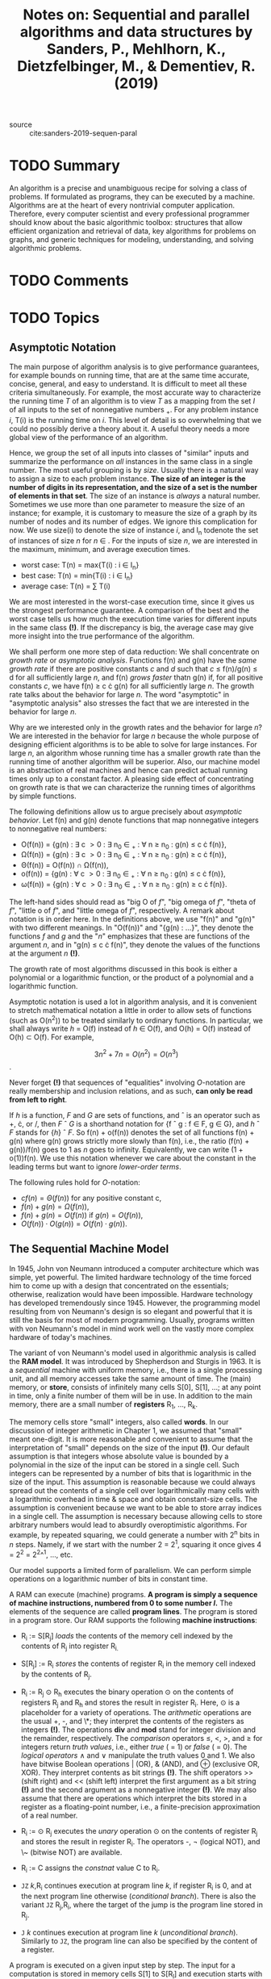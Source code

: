#+TITLE: Notes on: Sequential and parallel algorithms and data structures by Sanders, P., Mehlhorn, K., Dietzfelbinger, M., & Dementiev, R. (2019)
#+Time-stamp: <2021-06-04 19:11:42 boxx>

- source :: cite:sanders-2019-sequen-paral

* TODO Summary

An algorithm is a precise and unambiguous recipe for solving a class of problems. If formulated as programs, they can be executed by a machine. Algorithms are at the heart of every nontrivial computer application. Therefore, every computer scientist and every professional programmer should know about the basic algorithmic toolbox: structures that allow efficient organization and retrieval of data, key algorithms for problems on graphs, and generic techniques for modeling, understanding, and solving algorithmic problems.

* TODO Comments

* TODO Topics

** Asymptotic Notation

The main purpose of algorithm analysis is to give performance guarantees, for example bounds on running time, that are at the same time accurate, concise, general, and easy to understand. It is difficult to meet all these criteria simultaneously. For example, the most accurate way to characterize the running time /T/ of an algorithm is to view /T/ as a mapping from the set /I/ of all inputs to the set of nonnegative numbers \R_{+}. For any problem instance /i/, T(i) is the running time on /i/. This level of detail is so overwhelming that we could no possibly derive a theory about it. A useful theory needs a more global view of the performance of an algorithm.

Hence, we group the set of all inputs into classes of "similar" inputs and summarize the performance on /all/ instances in the same class in a single number. The most useful grouping is by /size/. Usually there is a natural way to assign a size to each problem instance. *The size of an integer is the number of digits in its representation, and the size of a set is the number of elements in that set*. The size of an instance is /always/ a natural number. Sometimes we use more than one parameter to measure the size of an instance; for example, it is customary to measure the size of a graph by its number of nodes and its number of edges. We ignore this complication for now. We use size(i) to denote the size of instance /i/, and I_{n} todenote the set of instances of size /n/ for /n/ \in \N. For the inputs of size /n/, we are interested in the maximum, minimum, and average execution times.

 - worst case:     T(n) = max{T(i) : i \in I_{n}}
 - best case:      T(n) = min{T(i) : i \in I_{n}}
 - average case:   T(n) = \cfrac{1}{|I_{n}|}\sum T(i)

We are most interested in the worst-case execution time, since it gives us the strongest performance guarantee. A comparison of the best and the worst case tells us how much the execution time varies for different inputs in the same class *(!)*. If the discrepancy is big, the average case may give more insight into the true performance of the algorithm.

We shall perform one more step of data reduction: We shall concentrate on /growth rate/ or /asymptotic analysis/. Functions f(n) and g(n) have the /same growth rate/ if there are positive constants /c/ and /d/ such that /c/ \le f(n)/g(n) \le d for all sufficiently large /n/, and f(n) /grows faster/ thatn g(n) if, for all positive constants /c/, we have f(n) \ge c \cdot g(n) for all sufficiently large /n/. The growth rate talks about the behavior for large /n/. The word "asymptotic" in "asymptotic analysis" also stresses the fact that we are interested in the behavior for large /n/.

Why are we interested only in the growth rates and the behavior for large /n/? We are interested in the behavior for large /n/ because the whole purpose of designing efficient algorithms is to be able to solve for large instances. For large /n/, an algorithm whose running time has a smaller growth rate than the running time of another algorithm will be superior. Also, our machine model is an abstraction of real machines and hence can predict actual running times only up to a constant factor. A pleasing side effect of concentrating on growth rate is that we can characterize the running times of algorithms by simple functions.

The following definitions allow us to argue precisely about /asymptotic behavior/. Let f(n) and g(n) denote functions that map nonnegative integers to nonnegative real numbers:

 - O(f(n)) = {g(n) : \exists c \gt 0 : \exists n_{0} \in \N_{+} : \forall n \ge n_{0} : g(n) \le c \cdot f(n)},
 - \Omega(f(n)) = {g(n) : \exists c \gt 0 : \exists n_{0} \in \N_{+} : \forall n \ge n_{0} : g(n) \ge c \cdot f(n)},
 - \Theta(f(n)) = O(f(n)) \cap \Omega(f(n)),
 - o(f(n)) = {g(n) : \forall c \gt 0 : \exists n_{0} \in \N_{+} : \forall n \ge n_{0} : g(n) \le c \cdot f(n)},
 - \omega(f(n)) = {g(n) : \forall c \gt 0 : \exists n_{0} \in \N_{+} : \forall n \ge n_{0} : g(n) \ge c \cdot f(n)}.

The left-hand sides should read as "big O of /f/", "big omega of /f/", "theta of /f/", "little o of /f/", and "little omega of /f/", respectively. A remark about notation is in order here. In the definitions above, we use "f(n)" and "g(n)" with two different meanings. In "O(f(n))" and "{g(n) : ...}", they denote the functions /f/ and /g/ and the "/n/" emphasizes that these are functions of the argument /n/, and in "g(n) \le c \cdot f(n)", they denote the values of the functions at the argument /n/ *(!)*.

The growth rate of most algorithms discussed in this book is either a polynomial or a logarithmic function, or the product of a polynomial and a logarithmic function.

Asymptotic notation is used a lot in algorithm analysis, and it is convenient to stretch mathematical notation a little in order to allow sets of functions (such as O(n^{2})) to be treated similarly to ordinary functions. In particular, we shall always write /h/ = O(f) instead of /h/ \in O(f), and O(h) = O(f) instead of O(h) \subset O(f). For example,

\[ 3n^{2} + 7n = O(n^{2}_{}^{}) = O(n^{3}) \].

Never forget *(!)* that sequences of "equalities" involving /O/-notation are really membership and inclusion relations, and as such, *can only be read from left to right*.

If /h/ is a function, /F/ and /G/ are sets of functions, and \circ is an operator such as +, \cdot, or /, then /F/ \circ /G/ is a shorthand notation for {f \circ g : f \in F, g \in G}, and /h/ \circ /F/ stands for {/h/} \circ /F/. So f(n) + o(f(n)) denotes the set of all functions f(n) + g(n) where g(n) grows strictly more slowly than f(n), i.e., the ratio (f(n) + g(n))/f(n) goes to 1 as /n/ goes to infinity. Equivalently, we can write (1 + o(1))f(n). We use this notation whenever we care about the constant in the leading terms but want to ignore /lower-order terms/.

The following rules hold for /O/-notation:

 - \( cf(n) = \Theta(f(n)) \) for any positive constant c,
 - \( f(n) + g(n) = \Omega(f(n)) \),
 - \( f(n) + g(n) = O(f(n)) \) if \( g(n) = O(f(n)) \),
 - \( O(f(n)) \cdot O(g(n)) = O(f(n) \cdot g(n)) \).

** The Sequential Machine Model

In 1945, John von Neumann introduced a computer architecture which was simple, yet powerful. The limited hardware technology of the time forced him to come up with a design that concentrated on the essentials; otherwise, realization would have been impossible. Hardware technology has developed tremendously since 1945. However, the programming model resulting from von Neumann's design is so elegant and powerful that it is still the basis for most of modern programming. Usually, programs written with von Neumann's model in mind work well on the vastly more complex hardware of today's machines.

The variant of von Neumann's model used in algorithmic analysis is called the *RAM model*. It was introduced by Shepherdson and Sturgis in 1963. It is a /sequential/ machine with uniform memory, i.e., there is a single processing unit, and all memory accesses take the same amount of time. The (main) memory, or *store*, consists of infinitely many cells S[0], S[1], ...; at any point in time, only a finite number of them will be in use. In addition to the main memory, there are a small number of *registers* R_{1}, ..., R_{k}.

The memory cells store "small" integers, also called *words*. In our discussion of integer arithmetic in Chapter 1, we assumed that "small" meant one-digit. It is more reasonable and convenient to assume that the interpretation of "small" depends on the size of the input *(!)*. Our default assumption is that integers whose absolute value is bounded by a polynomial in the size of the input can be stored in a single cell. Such integers can be represented by a number of bits that is logarithmic in the size of the input. This assumption is reasonable because we could always spread out the contents of a single cell over logarithmically many cells with a logarithmic overhead in time & space and obtain constant-size cells. The assumption is convenient because we want to be able to store array indices in a single cell. The assumption is necessary because allowing cells to store arbitrary numbers would lead to absurdly overoptimistic algorithms. For example, by repeated squaring, we could generate a number with 2^{n} bits in /n/ steps. Namely, if we start with the number 2 = 2^{1}, squaring it once gives 4 = 2^{2} = 2^2^^1, ..., etc.

Our model supports a limited form of parallelism. We can perform simple operations on a logarithmic number of bits in constant time.

A RAM can execute (machine) programs. *A program is simply a sequence of machine instructions, numbered from 0 to some number /l/.* The elements of the sequence are called *program lines*. The program is stored in a program store. Our RAM supports the following *machine instructions*:

 - R_{i} := S[R_{j}] /loads/ the contents of the memory cell indexed by the contents of R_{j} into register R_{i.}

 - S[R_{j}] := R_{i} /stores/ the contents of register R_{i} in the memory cell indexed by the contents of R_{j}.

 - R_{i} := R_{j} \odot R_{h} executes the binary operation \odot on the contents of registers R_{j} and R_{h} and stores the result in register R_{i}. Here, \odot is a placeholder for a variety of operations. The /arithmetic/ operations are the usual +, -, and \*; they interpret the contents of the registers as integers *(!)*. The operations *div* and *mod* stand for integer division and the remainder, respectively. The /comparison/ operators \le, \lt, \gt, and \ge for integers return /truth values/, i.e., either /true/ ( = 1) or /false/ ( = 0). The /logical operators/ \land and \lor manipulate the truth values 0 and 1. We also have bitwise Boolean operations | (OR), & (AND), and \oplus (exclusive OR, XOR). They interpret contents as bit strings *(!)*. The shift operators >> (shift right) and << (shift left) interpret the first argument as a bit string *(!)* and the second argument as a nonnegative integer *(!)*. We may also assume that there are operations which interpret the bits stored in a register as a floating-point number, i.e., a finite-precision approximation of a real number.

 - R_{i} := \odot R_{j} executes the /unary/ operation \odot on the contents of register R_{j} and stores the result in register R_{i}. The operators -, \neg (logical NOT), and \~ (bitwise NOT) are available.

 - R_{i} := C assigns the /constnat/ value C to R_{i}.

 - ~JZ~ /k/,R_{i} continues execution at program line /k/, if register R_{i} is 0, and at the next program line otherwise (/conditional branch/). There is also the variant ~JZ~ R_{j},R_{i}, where the target of the jump is the program line stored in R_{j}.

 - ~J~ /k/ continues execution at program line /k/ (/unconditional branch/). Similarly to ~JZ~, the program line can also be specified by the content of a register.


A program is executed on a given input step by step. The input for a computation is stored in memory cells S[1] to S[R_l] and execution starts with program line 1. With the exception of the branch instructions ~JZ~ and ~J~, the next instruction to be executed is always the instruction in the next program line. The execution of a program terminates if a program line is to be executed whose number is outside the range 1 .. /l/. Recall that /l/ is the number of the last program line *(!)*.

We define the execution time of a program on an input in the most simple way:

#+begin_quote
Each instruction takes one time step to execute. The total execution time of a program is the number of instructions executed.
#+end_quote

It is important to remember that the RAM model is an abstraction *(!)*. One should not confuse it with physically existing machines. In particular, real machines have a finite memory and a fixed number of bits per register (e.g., 32 or 64). In constrast *(!)*, the word size and memory of a RAM scale with input size. /This can be viewed as an abstraction of the historical development/. Microprocessors have had words of 4, 8, 16, and 32 bits in succession, and now often have 64-bit words. Words of 64 bits can index a memory of size 2^{64}. Thus, at current prices, memory size is limited by cost and *not* by physical limitations. This statement was also true when 32-bit words were introduced.

Our complexity model is a gross oversimplification: Modern processors attempt to execute many instructions in parallel. How well they succeed depends on factors such as data dependencies between successive operations. As a consequence, an operation does *not* have a fixed cost *(!)*. This effect is particularly pronounced for memory accesses *(!)*. The worst-case time for a memory access to the main memory can be hundreds of times higher than the best-case time. The reason is that modern processors attempt to keep frequently used data in *caches* - small, fast memories close to the processors. How well caches work depends on a lot on their architecture, the program, and the particular input. Appendix B discusses hardware architecture in more detail *(!)*.

We could attempt to introduce a very accurate cost model, but this would miss the point. We would end up with a complex model that would be difficult to handle. Even a successful complexity analysis would lead to a monstrous formula depending on many parameters that change with every new processor generation. Although such a formula would contain detailed information, the very complexity of the formula would render it useless. /We therefore go to the other extreme and eliminate all model parameters by assuming that each instruction takes exeactly one unit of time/. The result is that constant factors in our model are quite meaningless - one more reason to stick to asymptotic analysis most of the time. We compensate for this drawback by providing implementation notes, in which we discuss implementation choices and shortcomings of the model. Two (2) important shortcomings of the RAM model, namely the lack of a memory hierarchy and the limited parallelism, are discussed in the next two (2) subsections.

*** External Memory

The organization of the memory is a major difference between a RAM and a real machine: a uniform flat memory in a RAM and a complex memory hierarchy in a real machine. In sections 5.12, 6.3, 7.7, and 11.5 we shall discuss algorithms that have been specifically designed for huge data sets which have to be stored in slow memory, such as disks. We shall use the /external-memory model/ to study these algorithms.

The external-memory model is like the RAM model except that the fast memory is limited to /M/ words. Additionally, there is an external memory with unlimited size. There are special I/O operations, which transfer /B/ consecutive words between slow and fast memory. The reason for transferring a block of /B/ words instead of a single word is that the memory access time is large for a slow memory in comparison with the transfer time for a single word. The value of /B/ is chosen such that the transfer time for /B/ words is approximately equal to the access time.

** Pseudocode

Our RAM model is an abstraction and simplification of the machine programs executed on microprocessors. The purpose of the model is to provide a precise definition of running time. Rather than actual code, we formulate our algorithms in /pseudocode/, which is an abstraction and simplification of imperative programming languages such as C, C++, Java, C#, Rust, Swift, Python, and Pascal, combined with the liberal use of mathematical notation.

We now describe the conventions used in this book, and derive a timing model for pseudocode programs. The timing model is quite simple:

#+begin_quote
Basic pseudocode instructions take constant time, and procedure and function calls take constant time plus the time to execute their body.
#+end_quote

We justify the timing model by outlining how pseudocode can be translated into equivalent RAM code *(!)*. We do this only to the extent necessary for understanding the timing model. There is no need to worry about compiler optimization techniques, since constant factors are ignored in asymptotic analysis anyway. The syntax of our pseudocode is akin to that of Pascal, because we find this notation typographically nicer for a book than the more widely known syntax of C and its descendants C++ and Java.

*** Variables and Elementary Data Types

A /variable declaration/ "/v/ = /x/ : /T/" introduces a variable /v/ of type /T/ and initializes it to the value /x/. For example, "/answer/ = 42 : \N" introduces a variable /answer/ assuming nonnegative integer values and initializes it to the value of 42. When the type of a variable is clear from the context, we shall sometimes omit it from the declaration. *A type is either a basic type (e.g., integer, Boolean value or pointer) or a composite type*. We have predefined composite types such as arrays, and application-specific classes. When the type of a variable is irrelevant to the discussion, we use the unspecified type /Element/ as a placeholder for an arbitrary type. We take the liberty of extending numeric types by the values -\infty and \infty whenever this is convenient. Similarly, we sometimes extend types by an undefined value (denoted by the symbol \perp), which we assume to be distinguishable from any "proper" element of the type /T/. In particular, for pointer types it is useful to have an undefined value. In the values of the pointer type "*Pointer to* /T/" are handles to objects of type /T/. In the RAM model, this is the index of the first cell in a region of storage holding an object of type /T/.

A declaration "/a/ : /Array/ [i..j] *of* /T/" introduces an /array a/ consisting of /j - i/ + 1 /elements/ of type /T/, stored in a[i], a[i+1], ..., a[j]. Arrays are implemented as contiguous pieces of memory. To find an element a[k], it suffices to know the starting address of /a/ and the size of an object of type /T/. For example, if register R_{a} stores the starting address of an array a[0..k], the elements have unit size, and R_{i} contains the integer 42, the instruction sequence "R_{1} := R_{a} + R_{i}; R_{2} := S[R_{1}]" loads a[42] into register R_{2}. The size of an array is fixed at the time of declaration *(!)*; such arrays are called *static*. In a later section, we show how to implement /unbounded arrays/ that can grow and shrink during execution.

A declaration "/c/ : *Class* /age/ : \N, /income/ : \N *end*" introduces a variable /c/ whose values are pairs of integers. The components of /c/ are denoted by /c.age/ and /c.income/. For a variable /c/, *addressof* /c/ returns a handle to /c/, i.e., the address of /c/. If /p/ is an appropriate pointer type, /p/ := *addressof* /c/ stores a handle to /c/ in /p/ and \*p gives us back /c/. The fields of /c/ can be then also be accessed through /p/ \rightarrow /age/ and /p/ \rightarrow /income/. Alternatively, one may write (but nobody ever does *(!)*) (\*p).age and (\*p).income.

Arrays and objects referenced by pointers can be allocated and deallocated by the commands *allocate* and *dispose*. For example, /p/ := *allocate* /Array/ [1..n] *of* /T/ allocates an array of /n/ objects of type /T/. That is, the statement allocates a contiguous chunk of memory of size /n/ times the size of an object of type /T/, and assigns a handle to this chunk (= the starting address of the chunk) to /p/. The statement *dispose* /p/ frees this memory and makes it available for reuse. With *allocate* and *dispose*, we can cut our memory array /S/ into disjoint pieces that can be referred to separately. These functions can be implemented to run in constant time. The simplest implementation is as follows. We keep track of the used portion of /S/ by storing the index of the first free cell of /S/ in a special variable, say /free/. A call of *allocate* reserves a chunk of memory starting at /free/ and increases /free/ by the size of the allocated chunk. A call of *dispose* does nothing. This implementation is time-efficient, but *not* space-efficient. Any call of *allocate* or *dispose* takes constant time. However, the total space consumption is the total space that has ever been allocated and *not* the maximum space simultaneously used, i.e., allocated but not yet freed, at any one time. It is not known whether an arbitrary sequence of *allocate* and *dispose* operations can be realized space-efficiently and with constant time per operation. However, for all algorithms presented in this book, *allocate* and *dispose* can be realized in a time- and space-efficient way.

We borrow some composite data structures from mathematics. In particular, we use *tuples*, *sequences*, and *sets*. /Pairs/, /triples/, and other /tuples/ are written in round brackets, for example (3,1), (3,1,4) and (3,1,4,1,5). Since tuples contain only a constant number of elements, operations on them can be broken into operations on their constituents in an obvious way. /Sequences/ store elements in a specified order; for example, "/s/ = \langle3,1,4,1\rangle : /Sequence/ *of* \Z" declares a sequence /s/ of integers and initializes it to contain numbers 3, 1, 4, and 1 in that order *(!)*. Sequences are a natural abstraction of many data structures, such as files, strings, lists, stacks, and queues. In Chapter 3, we shall study many ways of representing sequences. In later chapters, we shall make extensive use of sequences as a mathematical abstraction with little further reference to implementation details. The empty sequence is /always/ written as \langle\rangle.

Sets play an important role in mathematical arguments, and we shall also use them in our pseudocode. In particular, you will see declarations such as "/M/ = {3,1,4} : /Set/ *of* \N" that are analogous to declarations of arrays or sequences. Sets are usually implemented as sequences *(!)*.

*** Statements

The simplest statement is an assignment statement /x/ := /E/, where /x/ is a variable and /E/ is an expression. An assignnment is easily transformed into a constant number of RAM instructions. For example, the statement /a/ := /a/ + /bc/ is translated into "R_{1} := R_{b} \* R_{c} ; R_{a} := R_{a} + R_{1}", where R_{a}, R_{b}, and R_{c} stand for the registers storing /a/, /b/, and /c/, respectively. From programming language C, we borrow the shorthands ++ and -- for incrementing and decrementing variables. We also use parallel assignment to several variables. For example, if /a/ and /b/ are variables of the same type, "(/a/, /b/) := (/b/, /a/)" swaps the contents of /a/ and /b/ *(!)*.

The conditional statement "*if* /C/ *then* /I/ *else* /J/", where /C/ is a Boolean expression and /I/ and /J/ are statements, translates into the following instruction sequence:

eval(/C/); ~JZ~ /sElse/, R_{c}; trans(/I/); ~J~ /sEnd/; trans(/J/),

where eval(/C/) is a sequence of instructions that evaluate the expression /C/ and leave its value in register R_{c}, trans(/I/) is a sequence of instructions that implement statement /I/, trans(/J/) implements /J/, /sElse/ is the address of the first instruction in trans(/J/), and /sEnd/ is the address of the first instruction after trans(/J/). The sequence above first evaluates /C/. If /C/ evaluate to false (= 0), the program jumps to the first instruction of the translation of /J/. If /C/ evaluates to true (= 1), the program  continues with the translation of /I/ and then jumps to the instruction after the translation of /J/. The statement "*if* /C/ *then* /I/" is a shorthand for "*if /C/ *then* /I/ *else* ;", i.e., an if-then-else with an empty "else" part.

Our written representation of programs is intended for humans and uses less strict syntax than do programming languages. In particular, we usually group statements by indentation and in this way avoid the proliferation of brackets observed in programming languages such as C that are designed as a compromise between readability for humans and for computers. We use brackets /only/ if the program would be ambiguous otherwise. For the same reason, a line break can replace a semicolon for the purpose of separating statements.

The loop "*repeat* /I/ *until* /C/" translates into trans(/I/); eval(/C/); ~JZ~ /sI/, R_{c}, where /sI/ is the address of the first instruction in trans(/I/). We shall also use many other types of loops that can be viewed as shorthands for various repeat loops [see top of p. 35 for example].

Many low-level optimizations are possible when loops are translated into RAM code. These optimizations are of *no* concern to us. For us, it is only important that the execution time of a loop can be bounded by summing the execution times of each of its iterations, including *(!)* the time needed for evaluating conditions.

*** Procedures and Functions
